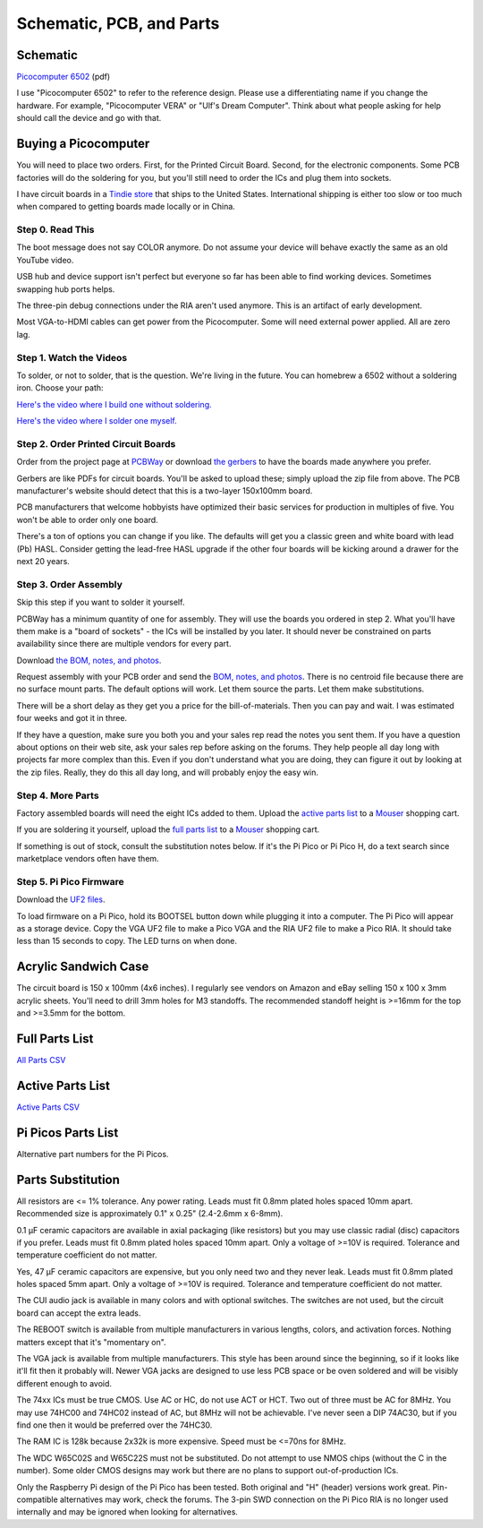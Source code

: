 Schematic, PCB, and Parts
#########################

Schematic
---------

`Picocomputer 6502 <_static/2023-06-07-rp6502.pdf>`_ (pdf)

I use "Picocomputer 6502" to refer to the reference design. Please use a differentiating name if you change the hardware. For example, "Picocomputer VERA" or "Ulf's Dream Computer". Think about what people asking for help should call the device and go with that.

Buying a Picocomputer
---------------------

You will need to place two orders. First, for the Printed Circuit Board. Second, for the electronic components. Some PCB factories will do the soldering for you, but you'll still need to order the ICs and plug them into sockets.

I have circuit boards in a `Tindie store <https://www.tindie.com/stores/rumbledethumps/>`_ that ships to the United States. International shipping is either too slow or too much when compared to getting boards made locally or in China.

Step 0. Read This
=================

The boot message does not say COLOR anymore. Do not assume your device will behave exactly the same as an old YouTube video.

USB hub and device support isn't perfect but everyone so far has been able to find working devices. Sometimes swapping hub ports helps.

The three-pin debug connections under the RIA aren't used anymore. This is an artifact of early development.

Most VGA-to-HDMI cables can get power from the Picocomputer. Some will need external power applied. All are zero lag.

Step 1. Watch the Videos
========================

To solder, or not to solder, that is the question. We're living in the future. You can homebrew a 6502 without a soldering iron. Choose your path:

`Here's the video where I build one without soldering. <https://youtu.be/4CjouKoCMUw>`_

`Here's the video where I solder one myself. <https://youtu.be/bwgLXEQdq20>`_

Step 2. Order Printed Circuit Boards
====================================

Order from the project page at `PCBWay <https://www.pcbway.com/project/shareproject/Picocomputer_6502_RP6502_03a79f88.html>`_ or download `the gerbers <_static/rp6502-reva-gerbers.zip>`_ to have the boards made anywhere you prefer.

Gerbers are like PDFs for circuit boards. You'll be asked to upload these; simply upload the zip file from above. The PCB manufacturer's website should detect that this is a two-layer 150x100mm board.

PCB manufacturers that welcome hobbyists have optimized their basic services for production in multiples of five. You won't be able to order only one board.

There's a ton of options you can change if you like. The defaults will get you a classic green and white board with lead (Pb) HASL. Consider getting the lead-free HASL upgrade if the other four boards will be kicking around a drawer for the next 20 years.

Step 3. Order Assembly
======================

Skip this step if you want to solder it yourself.

PCBWay has a minimum quantity of one for assembly. They will use the boards you ordered in step 2. What you'll have them make is a "board of sockets" - the ICs will be installed by you later. It should never be constrained on parts availability since there are multiple vendors for every part.

Download `the BOM, notes, and photos <_static/rp6502-reva-assembly.zip>`_.

Request assembly with your PCB order and send the `BOM, notes, and photos <_static/rp6502-reva-assembly.zip>`_. There is no centroid file because there are no surface mount parts. The default options will work. Let them source the parts. Let them make substitutions.

There will be a short delay as they get you a price for the bill-of-materials. Then you can pay and wait. I was estimated four weeks and got it in three.

If they have a question, make sure you both you and your sales rep read the notes you sent them. If you have a question about options on their web site, ask your sales rep before asking on the forums. They help people all day long with projects far more complex than this. Even if you don't understand what you are doing, they can figure it out by looking at the zip files. Really, they do this all day long, and will probably enjoy the easy win.

Step 4. More Parts
==================

Factory assembled boards will need the eight ICs added to them. Upload the `active parts list <_static/rp6502-reva-active.csv>`_ to a `Mouser <https://mouser.com>`_ shopping cart.

If you are soldering it yourself, upload the `full parts list <_static/rp6502-reva-full.csv>`_ to a `Mouser <https://mouser.com>`_ shopping cart.

If something is out of stock, consult the substitution notes below. If it's the Pi Pico or Pi Pico H, do a text search since marketplace vendors often have them.

Step 5. Pi Pico Firmware
=========================

Download the `UF2 files  <https://github.com/picocomputer/rp6502/releases>`_.

To load firmware on a Pi Pico, hold its BOOTSEL button down while plugging it into a computer. The Pi Pico will appear as a storage device. Copy the VGA UF2 file to make a Pico VGA and the RIA UF2 file to make a Pico RIA. It should take less than 15 seconds to copy. The LED turns on when done.

Acrylic Sandwich Case
---------------------

The circuit board is 150 x 100mm (4x6 inches). I regularly see vendors on Amazon and eBay selling 150 x 100 x 3mm acrylic sheets. You'll need to drill 3mm holes for M3 standoffs. The recommended standoff height is >=16mm for the top and >=3.5mm for the bottom.

Full Parts List
---------------

`All Parts CSV <_static/rp6502-reva-full.csv>`_

.. csv-table::
   :file: _static/rp6502-reva-full.csv
   :header-rows: 1


Active Parts List
-----------------

`Active Parts CSV <_static/rp6502-reva-active.csv>`_

.. csv-table::
   :file: _static/rp6502-reva-active.csv
   :header-rows: 1

Pi Picos Parts List
-------------------

Alternative part numbers for the Pi Picos.

.. csv-table::
   :file: _static/rp6502-reva-picos.csv
   :header-rows: 1


Parts Substitution
------------------

All resistors are <= 1% tolerance. Any power rating. Leads must fit 0.8mm plated holes spaced 10mm apart. Recommended size is approximately 0.1" x 0.25" (2.4-2.6mm x 6-8mm).

0.1 μF ceramic capacitors are available in axial packaging (like resistors) but you may use classic radial (disc) capacitors if you prefer. Leads must fit 0.8mm plated holes spaced 10mm apart. Only a voltage of >=10V is required. Tolerance and temperature coefficient do not matter.

Yes, 47 μF ceramic capacitors are expensive, but you only need two and they never leak. Leads must fit 0.8mm plated holes spaced 5mm apart. Only a voltage of \>=10V is required. Tolerance and temperature coefficient do not matter.

The CUI audio jack is available in many colors and with optional switches. The switches are not used, but the circuit board can accept the extra leads.

The REBOOT switch is available from multiple manufacturers in various lengths, colors, and activation forces. Nothing matters except that it's "momentary on".

The VGA jack is available from multiple manufacturers. This style has been around since the beginning, so if it looks like it'll fit then it probably will. Newer VGA jacks are designed to use less PCB space or be oven soldered and will be visibly different enough to avoid.

The 74xx ICs must be true CMOS. Use AC or HC, do not use ACT or HCT. Two out of three must be AC for 8MHz. You may use 74HC00 and 74HC02 instead of AC, but 8MHz will not be achievable. I've never seen a DIP 74AC30, but if you find one then it would be preferred over the 74HC30.

The RAM IC is 128k because 2x32k is more expensive. Speed must be \<=70ns for 8MHz.

The WDC W65C02S and W65C22S must not be substituted. Do not attempt to use NMOS chips (without the C in the number). Some older CMOS designs may work but there are no plans to support out-of-production ICs.

Only the Raspberry Pi design of the Pi Pico has been tested. Both original and "H" (header) versions work great. Pin-compatible alternatives may work, check the forums. The 3-pin SWD connection on the Pi Pico RIA is no longer used internally and may be ignored when looking for alternatives.

